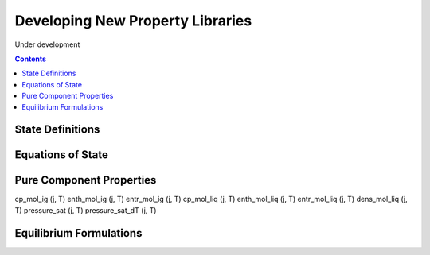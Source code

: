 Developing New Property Libraries
=================================

Under development

.. contents:: Contents 
    :depth: 2

State Definitions
-----------------

Equations of State
------------------

Pure Component Properties
-------------------------

cp_mol_ig (j, T)
enth_mol_ig (j, T)
entr_mol_ig (j, T)
cp_mol_liq (j, T)
enth_mol_liq (j, T)
entr_mol_liq (j, T)
dens_mol_liq (j, T)
pressure_sat (j, T)
pressure_sat_dT (j, T)

Equilibrium Formulations
------------------------

